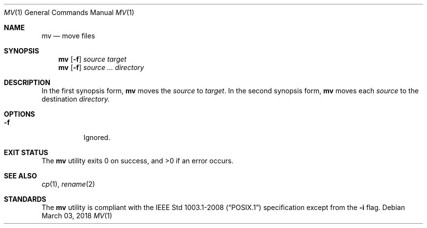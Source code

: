 .Dd March 03, 2018
.Dt MV 1
.Os
.Sh NAME
.Nm mv
.Nd move files
.Sh SYNOPSIS
.Nm
.Op Fl f
.Ar source target
.Nm
.Op Fl f
.Ar source ... directory
.Sh DESCRIPTION
In the first synopsis form,
.Nm
moves the
.Ar source
to
.Ar target .
In the second synopsis form,
.Nm
moves each
.Ar source
to the destination
.Ar directory.
.Sh OPTIONS
.Bl -tag -width Ds
.It Fl f
Ignored.
.El
.Sh EXIT STATUS
.Ex -std
.Sh SEE ALSO
.Xr cp 1 ,
.Xr rename 2
.Sh STANDARDS
The
.Nm
utility is compliant with the
.St -p1003.1-2008
specification except from the
.Fl i
flag.
